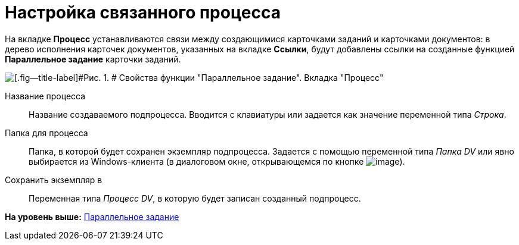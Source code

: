 =  Настройка связанного процесса

На вкладке [.keyword]*Процесс* устанавливаются связи между создающимися карточками заданий и карточками документов: в дерево исполнения карточек документов, указанных на вкладке [.keyword]*Ссылки*, будут добавлены ссылки на созданные функцией [.keyword]*Параллельное задание* карточки заданий.

image::Parameters_TasksParallel_Tab_Process.png[[.fig--title-label]#Рис. 1. # Свойства функции "Параллельное задание". Вкладка "Процесс"]

Название процесса::
  Название создаваемого подпроцесса. Вводится с клавиатуры или задается как значение переменной типа [.dfn .term]_Строка_.
Папка для процесса::
  Папка, в которой будет сохранен экземпляр подпроцесса. Задается с помощью переменной типа [.dfn .term]_Папка DV_ или явно выбирается из Windows-клиента (в диалоговом окне, открывающемся по кнопке image:Buttons/Three_Dots.png[image]).
Сохранить экземпляр в::
  Переменная типа [.dfn .term]_Процесс DV_, в которую будет записан созданный подпроцесс.

*На уровень выше:* xref:Function_Tasks_Parallel.adoc[Параллельное задание]
